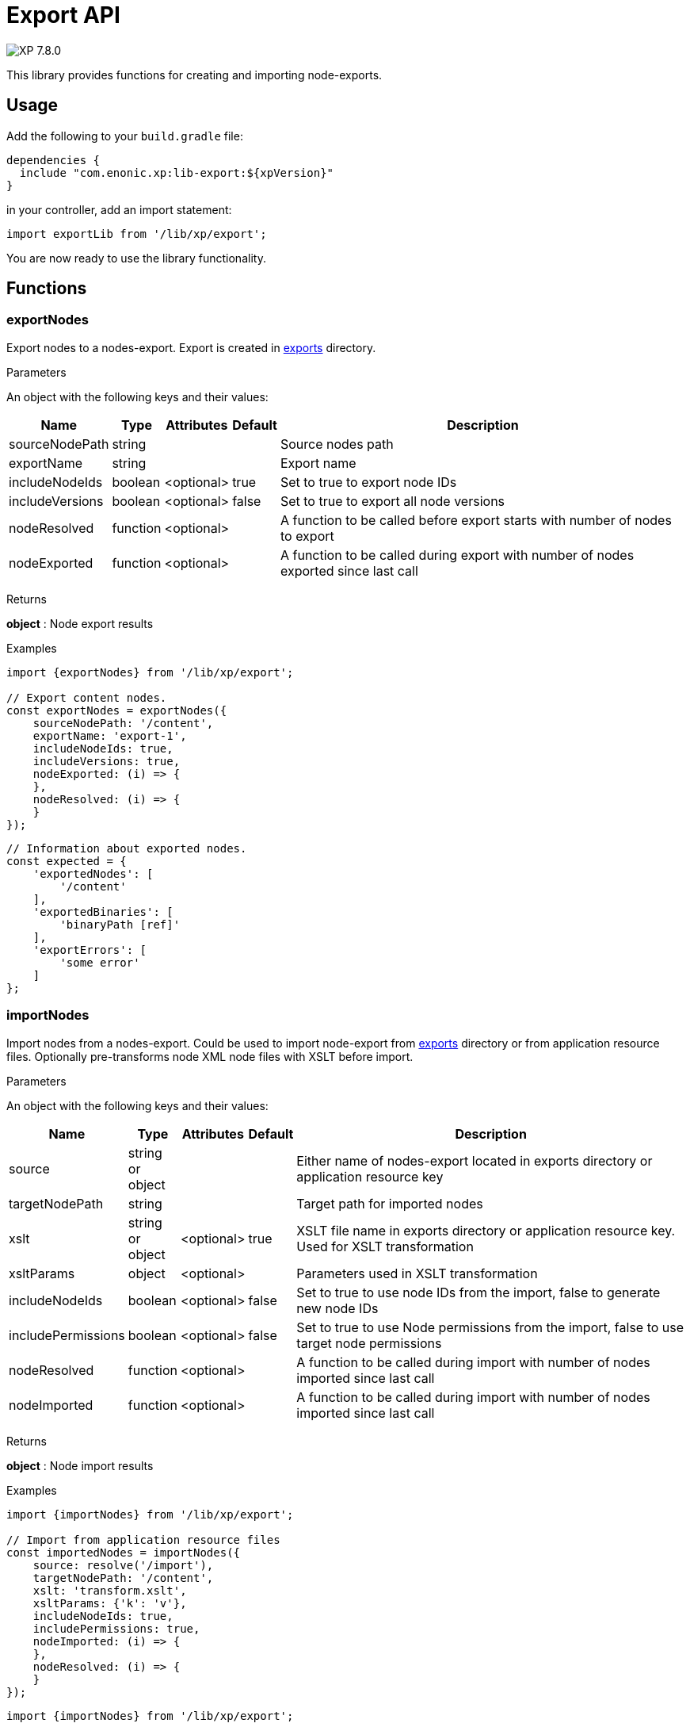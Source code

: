 = Export API

:toc: right
:imagesdir: ../images

image:xp-780.svg[XP 7.8.0,opts=inline]

This library provides functions for creating and importing node-exports.

== Usage

Add the following to your `build.gradle` file:

[source,groovy]
----
dependencies {
  include "com.enonic.xp:lib-export:${xpVersion}"
}
----

in your controller, add an import statement:

[source,typescript]
----
import exportLib from '/lib/xp/export';
----

You are now ready to use the library functionality.

== Functions

=== exportNodes

Export nodes to a nodes-export.
Export is created in <<../deployment/config#_export, exports>> directory.

[.lead]
Parameters

An object with the following keys and their values:

[%header,cols="1%,1%,1%,1%,98%a"]
[frame="none"]
[grid="none"]
|===
| Name | Type | Attributes | Default | Description

| sourceNodePath | string | | | Source nodes path
| exportName | string | | | Export name
| includeNodeIds | boolean | <optional>| true | Set to true to export node IDs
| includeVersions | boolean | <optional>| false | Set to true to export all node versions
| nodeResolved | function | <optional>| | A function to be called before export starts with number of nodes to export
| nodeExported | function | <optional>| | A function to be called during export with number of nodes exported since last call
|===


[.lead]
Returns

*object* : Node export results

[.lead]
Examples

```typescript
import {exportNodes} from '/lib/xp/export';

// Export content nodes.
const exportNodes = exportNodes({
    sourceNodePath: '/content',
    exportName: 'export-1',
    includeNodeIds: true,
    includeVersions: true,
    nodeExported: (i) => {
    },
    nodeResolved: (i) => {
    }
});
```

```typescript
// Information about exported nodes.
const expected = {
    'exportedNodes': [
        '/content'
    ],
    'exportedBinaries': [
        'binaryPath [ref]'
    ],
    'exportErrors': [
        'some error'
    ]
};
```
=== importNodes

Import nodes from a nodes-export.
Could be used to import node-export from <<../deployment/config#_export, exports>> directory or from application resource files.
Optionally pre-transforms node XML node files with XSLT before import.

[.lead]
Parameters

An object with the following keys and their values:

[%header,cols="1%,1%,1%,1%,98%a"]
[frame="none"]
[grid="none"]
|===
| Name | Type | Attributes | Default | Description

| source | string or object | | | Either name of nodes-export located in exports directory or application resource key
| targetNodePath | string | | | Target path for imported nodes
| xslt | string or object  | <optional>| true | XSLT file name in exports directory or application resource key. Used for XSLT transformation
| xsltParams | object  | <optional>| | Parameters used in XSLT transformation
| includeNodeIds | boolean | <optional>| false | Set to true to use node IDs from the import, false to generate new node IDs
| includePermissions | boolean | <optional>| false | Set to true to use Node permissions from the import, false to use target node permissions
| nodeResolved | function | <optional>| | A function to be called during import with number of nodes imported since last call
| nodeImported | function | <optional>| | A function to be called during import with number of nodes imported since last call
|===


[.lead]
Returns

*object* : Node import results

[.lead]
Examples

```typescript
import {importNodes} from '/lib/xp/export';

// Import from application resource files
const importedNodes = importNodes({
    source: resolve('/import'),
    targetNodePath: '/content',
    xslt: 'transform.xslt',
    xsltParams: {'k': 'v'},
    includeNodeIds: true,
    includePermissions: true,
    nodeImported: (i) => {
    },
    nodeResolved: (i) => {
    }
});
```

```typescript
import {importNodes} from '/lib/xp/export';

// Import from an export in exports directory
const importedNodes = importNodes({
    source: 'export-1',
    targetNodePath: '/content'
});
```

```typescript
// Information about imported nodes.
const expected = {
    'addedNodes': [
        '/added'
    ],
    'updatedNodes': [
        '/updated'
    ],
    'importedBinaries': [
        'binaryPath [ref]'
    ],
    'importErrors': [
        {
            'exception': 'com.enonic.xp.lib.export.ImportHandlerTest$NoStacktraceException',
            'message': 'error',
            'stacktrace': []
        }
    ]
};
```
